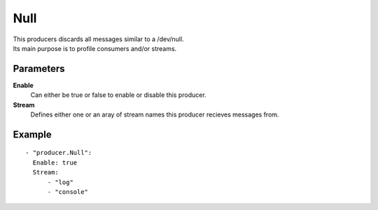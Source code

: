 Null
#############

| This producers discards all messages similar to a /dev/null.
| Its main purpose is to profile consumers and/or streams.

Parameters
----------

**Enable**
  Can either be true or false to enable or disable this producer.
**Stream**
  Defines either one or an aray of stream names this producer recieves messages from.

Example
-------

::

  - "producer.Null":
    Enable: true
    Stream:
        - "log"
        - "console"
